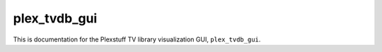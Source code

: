 .. _plex_tvdb_gui_label:

================================================
plex_tvdb_gui
================================================

This is documentation for the Plexstuff TV library visualization GUI, ``plex_tvdb_gui``.

